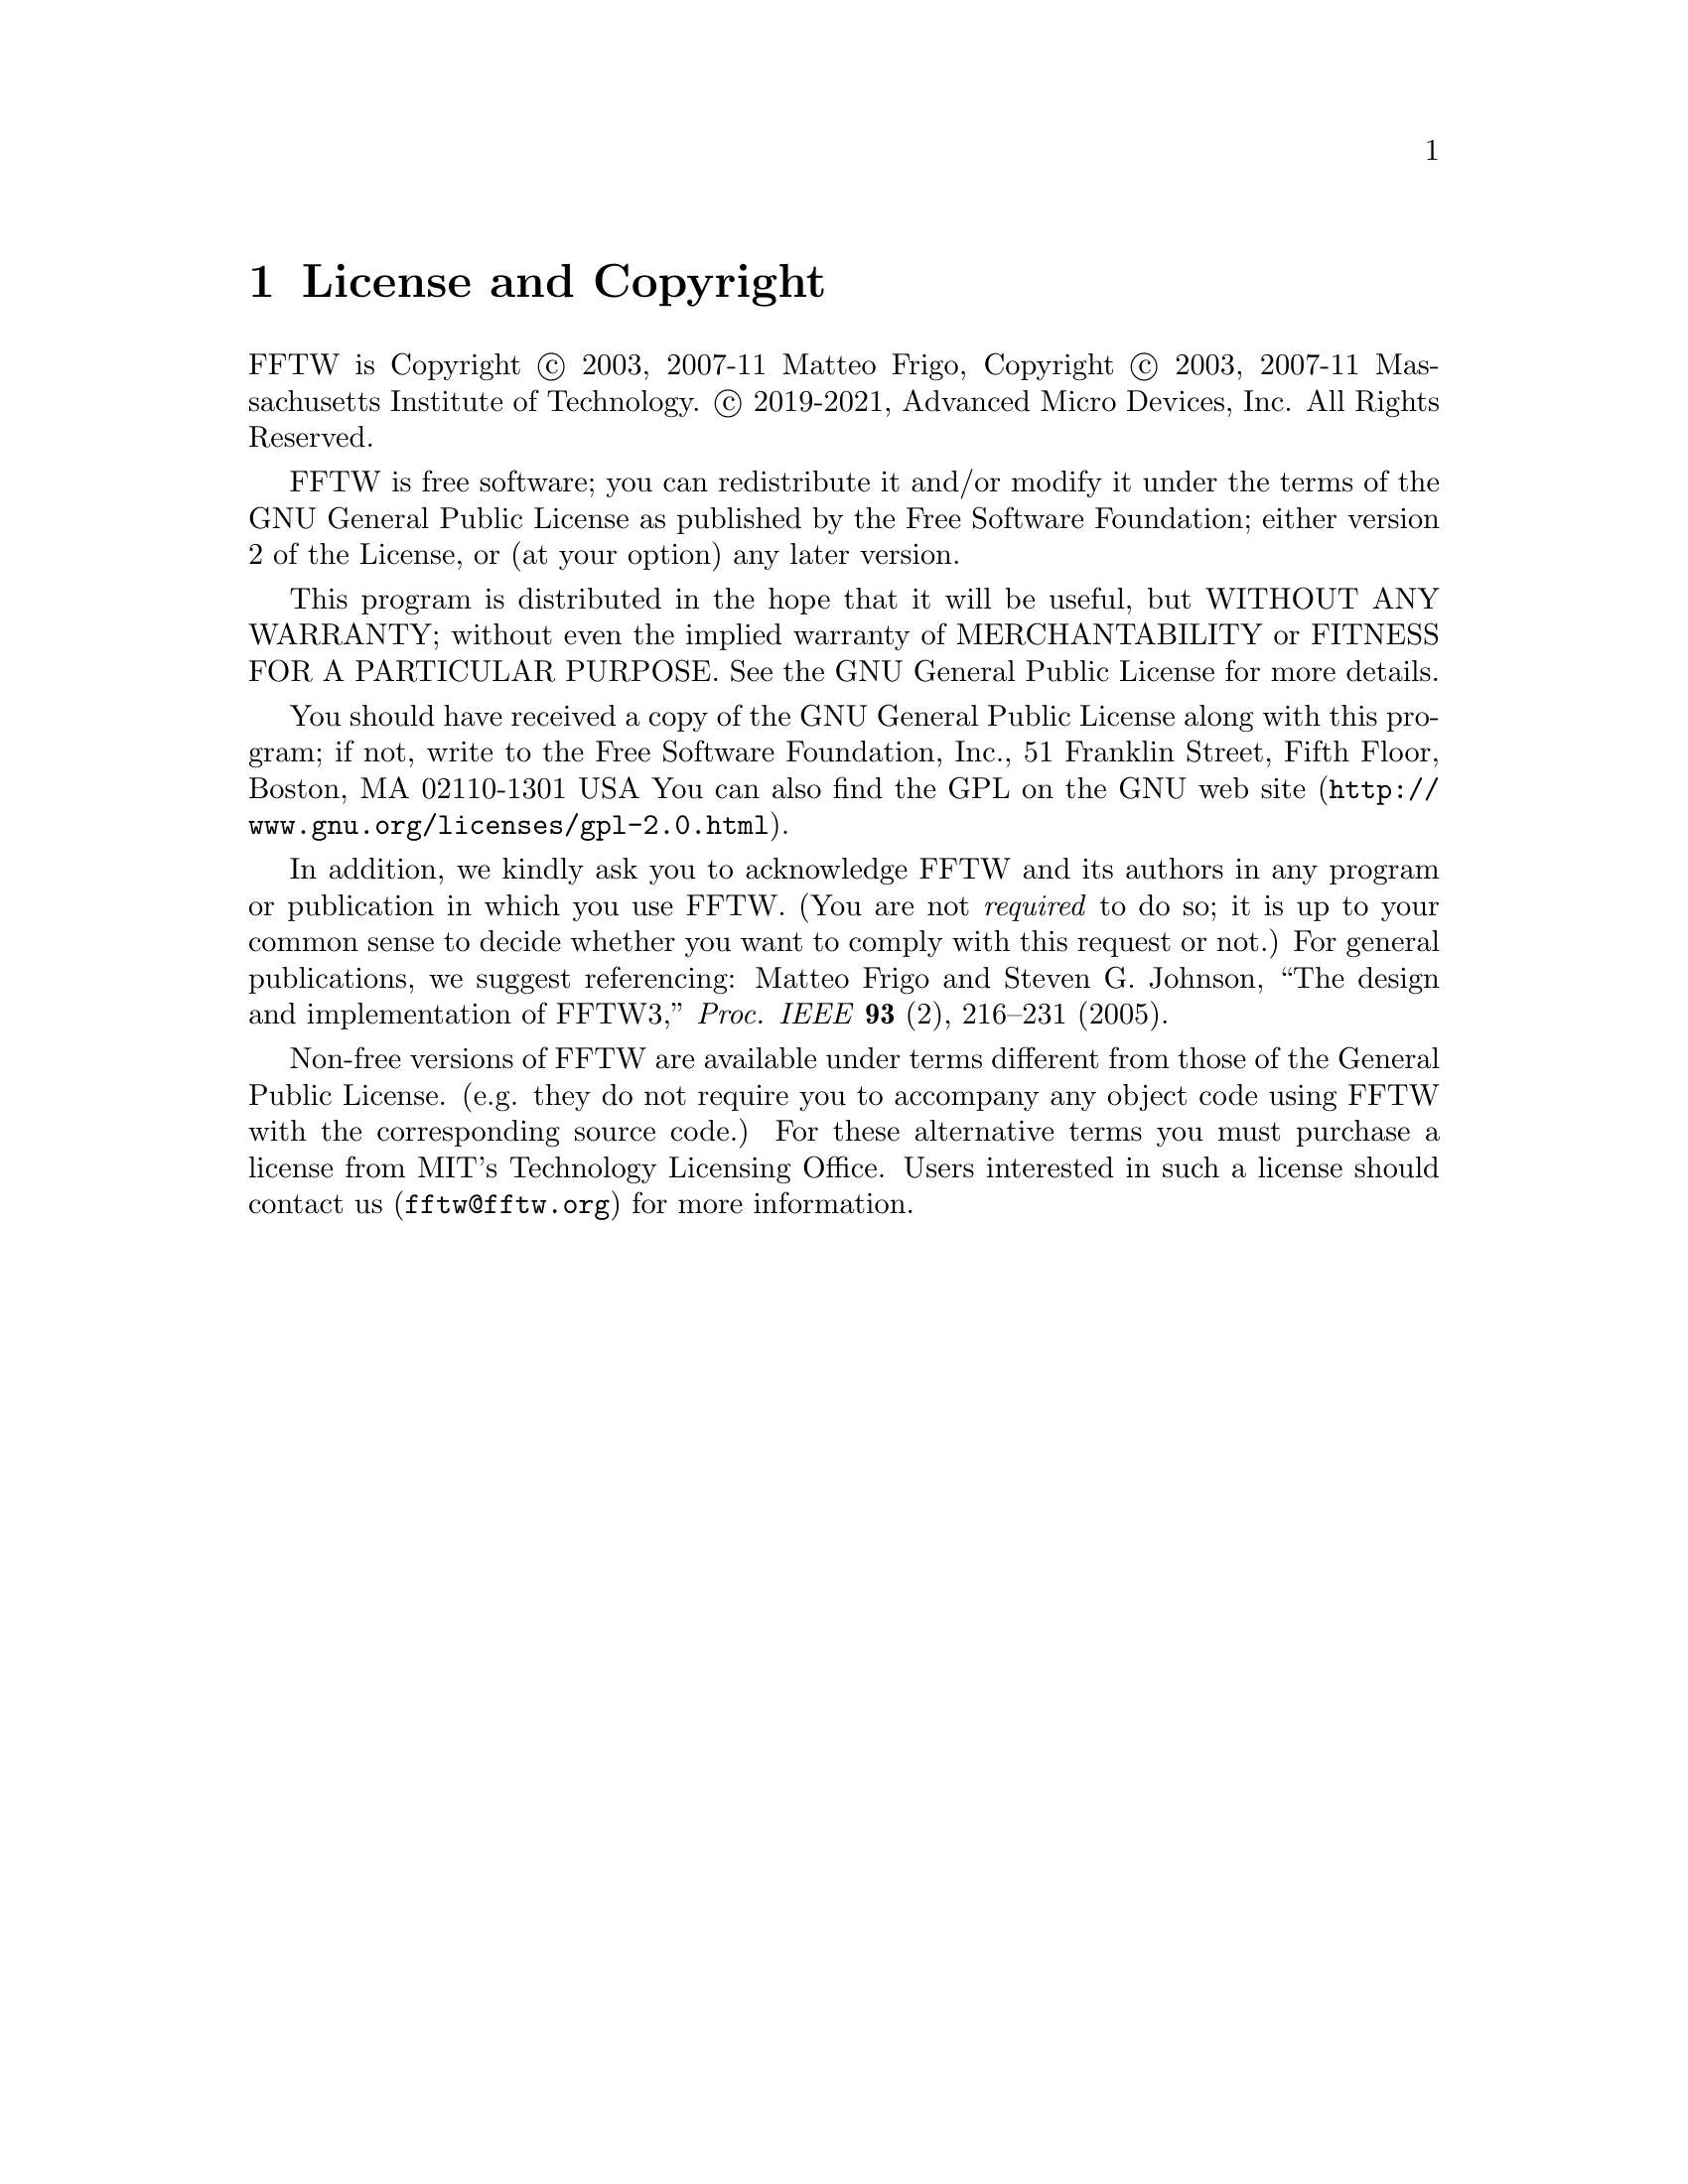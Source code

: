@node License and Copyright, Concept Index, Acknowledgments, Top
@chapter License and Copyright

FFTW is Copyright @copyright{} 2003, 2007-11 Matteo Frigo, Copyright
@copyright{} 2003, 2007-11 Massachusetts Institute of Technology.
@copyright{} 2019-2021, Advanced Micro Devices, Inc. All Rights Reserved.

FFTW is free software; you can redistribute it and/or modify
it under the terms of the GNU General Public License as published by
the Free Software Foundation; either version 2 of the License, or
(at your option) any later version.

This program is distributed in the hope that it will be useful,
but WITHOUT ANY WARRANTY; without even the implied warranty of
MERCHANTABILITY or FITNESS FOR A PARTICULAR PURPOSE.  See the
GNU General Public License for more details.

You should have received a copy of the GNU General Public License along
with this program; if not, write to the Free Software Foundation, Inc.,
51 Franklin Street, Fifth Floor, Boston, MA 02110-1301 USA You can also
find the @uref{http://www.gnu.org/licenses/gpl-2.0.html, GPL on the GNU
web site}.

In addition, we kindly ask you to acknowledge FFTW and its authors in
any program or publication in which you use FFTW.  (You are not
@emph{required} to do so; it is up to your common sense to decide
whether you want to comply with this request or not.)  For general
publications, we suggest referencing: Matteo Frigo and Steven
G. Johnson, ``The design and implementation of FFTW3,''
@i{Proc. IEEE} @b{93} (2), 216--231 (2005).

Non-free versions of FFTW are available under terms different from those
of the General Public License. (e.g. they do not require you to
accompany any object code using FFTW with the corresponding source
code.)  For these alternative terms you must purchase a license from MIT's
Technology Licensing Office.  Users interested in such a license should
contact us (@email{fftw@@fftw.org}) for more information.


